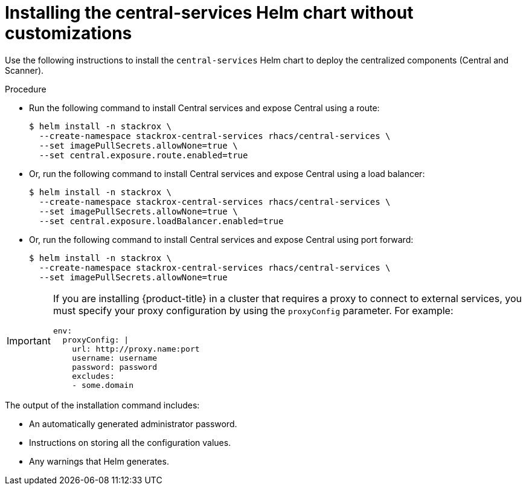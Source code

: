 // Module included in the following assemblies:
//
// * installing/installing_ocp/install-central-ocp.adoc
// * installing/installing_other/install-central-other.adoc
:_module-type: PROCEDURE
[id="installing-quickly_{context}"]
= Installing the central-services Helm chart without customizations

Use the following instructions to install the `central-services` Helm chart to deploy the centralized components (Central and Scanner).

.Procedure

* Run the following command to install Central services and expose Central using a route:
+
[source,terminal]
----
$ helm install -n stackrox \
  --create-namespace stackrox-central-services rhacs/central-services \
  --set imagePullSecrets.allowNone=true \
  --set central.exposure.route.enabled=true
----

* Or, run the following command to install Central services and expose Central using a load balancer:
+
[source,terminal]
----
$ helm install -n stackrox \
  --create-namespace stackrox-central-services rhacs/central-services \
  --set imagePullSecrets.allowNone=true \
  --set central.exposure.loadBalancer.enabled=true
----

* Or, run the following command to install Central services and expose Central using port forward:
+
[source,terminal]
----
$ helm install -n stackrox \
  --create-namespace stackrox-central-services rhacs/central-services \
  --set imagePullSecrets.allowNone=true
----

[IMPORTANT]
====
If you are installing {product-title} in a cluster that requires a proxy to connect to external services, you must specify your proxy configuration by using the `proxyConfig` parameter. For example:

[source,yaml]
----
env:
  proxyConfig: |
    url: http://proxy.name:port
    username: username
    password: password
    excludes:
    - some.domain
----
====

The output of the installation command includes:

* An automatically generated administrator password.
* Instructions on storing all the configuration values.
* Any warnings that Helm generates.
